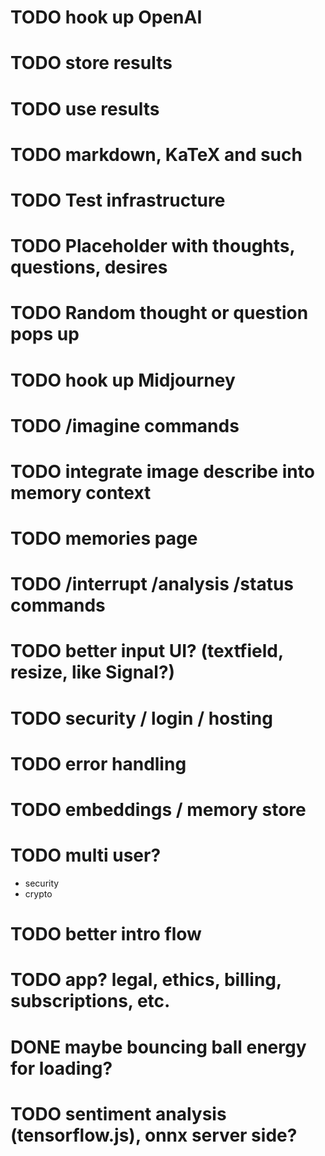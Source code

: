 * TODO hook up OpenAI
* TODO store results
* TODO use results
* TODO markdown, KaTeX and such
* TODO Test infrastructure
* TODO Placeholder with thoughts, questions, desires
* TODO Random thought or question pops up
* TODO hook up Midjourney
* TODO /imagine commands
* TODO integrate image describe into memory context
* TODO memories page
* TODO /interrupt /analysis /status commands
* TODO better input UI? (textfield, resize, like Signal?)
* TODO security / login / hosting
* TODO error handling
* TODO embeddings / memory store
* TODO multi user?
- security
- crypto
* TODO better intro flow
* TODO app? legal, ethics, billing, subscriptions, etc.
* DONE maybe bouncing ball energy for loading?
* TODO sentiment analysis (tensorflow.js), onnx server side?
